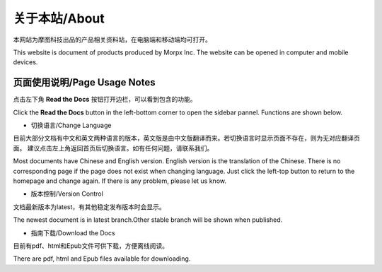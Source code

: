 .. morpx documentation master file, created by
   sphinx-quickstart on Fri Jul 19 17:00:19 2019.
   You can adapt this file completely to your liking, but it should at least
   contain the root `toctree` directive.

关于本站/About
===============================

本网站为摩图科技出品的产品相关资料站，在电脑端和移动端均可打开。

This website is document of products produced by Morpx Inc. The website can be opened in computer and mobile devices.

页面使用说明/Page Usage Notes
--------------

点击左下角 **Read the Docs** 按钮打开边栏，可以看到包含的功能。

Click the **Read the Docs** button in the left-bottom corner to open the sidebar pannel. Functions are shown below.

.. image:: images/about_corner.png

* 切换语言/Change Language

目前大部分文档有中文和英文两种语言的版本，英文版是由中文版翻译而来。若切换语言时显示页面不存在，则为无对应翻译页面。
建议点击左上角返回首页后切换语言。如有任何问题，请联系我们。

Most documents have Chinese and English version. English version is the translation of the Chinese. 
There is no corresponding page if the page does not exist when changing language. 
Just click the left-top button to return to the homepage and change again. 
If there is any problem, please let us know.

* 版本控制/Version Control

文档最新版本为latest，有其他稳定发布版本时会显示。

The newest document is in latest branch.Other stable branch will be shown when published.

* 指南下载/Download the Docs

目前有pdf、html和Epub文件可供下载，方便离线阅读。

There are pdf, html and Epub files available for downloading.
